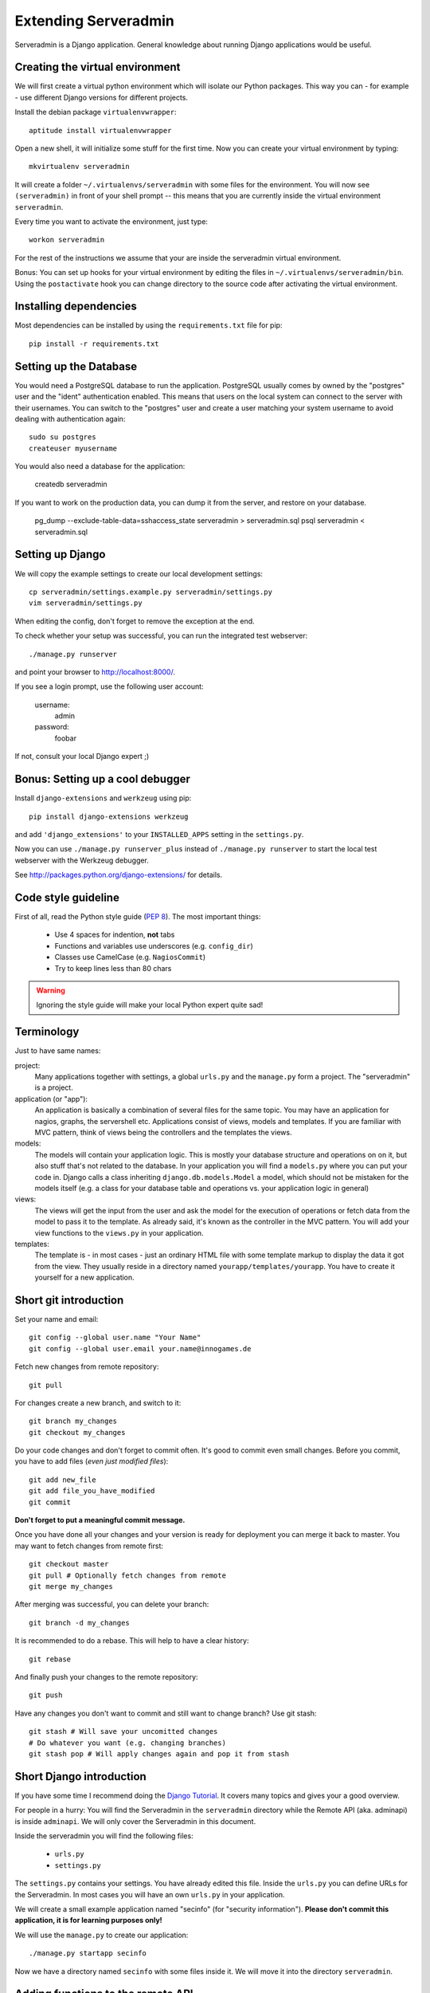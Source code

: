 Extending Serveradmin
=====================

Serveradmin is a Django application.  General knowledge about running
Django applications would be useful.


Creating the virtual environment
--------------------------------

We will first create a virtual python environment which will isolate our Python
packages.  This way you can - for example - use different Django versions for
different projects.

Install the debian package ``virtualenvwrapper``::
   
   aptitude install virtualenvwrapper
   
Open a new shell, it will initialize some stuff for the first time.  Now you
can create your virtual environment by typing::
   
   mkvirtualenv serveradmin

It will create a folder ``~/.virtualenvs/serveradmin`` with some files for
the environment. You will now see ``(serveradmin)`` in front of your shell
prompt -- this means that you are currently inside the virtual environment
``serveradmin``.

Every time you want to activate the environment, just type::
   
   workon serveradmin

For the rest of the instructions we assume that your are inside the serveradmin
virtual environment.

Bonus: You can set up hooks for your virtual environment by editing the files
in ``~/.virtualenvs/serveradmin/bin``.  Using the ``postactivate`` hook you can
change directory to the source code after activating the virtual environment.


Installing dependencies
-----------------------

Most dependencies can be installed by using the ``requirements.txt`` file for
pip::
   
   pip install -r requirements.txt


Setting up the Database
-----------------------

You would need a PostgreSQL database to run the application.  PostgreSQL
usually comes by owned by the "postgres" user and the "ident" authentication
enabled.  This means that users on the local system can connect to the server
with their usernames.  You can switch to the "postgres" user and create
a user matching your system username to avoid dealing with authentication
again::

   sudo su postgres
   createuser myusername

You would also need a database for the application:

    createdb serveradmin

If you want to work on the production data, you can dump it from the server,
and restore on your database.

    pg_dump --exclude-table-data=sshaccess_state serveradmin > serveradmin.sql
    psql serveradmin < serveradmin.sql


Setting up Django
-----------------

We will copy the example settings to create our local development settings::
   
   cp serveradmin/settings.example.py serveradmin/settings.py
   vim serveradmin/settings.py

When editing the config, don't forget to remove the exception at the end.

To check whether your setup was successful, you can run the integrated test
webserver::
   
   ./manage.py runserver

and point your browser to http://localhost:8000/.

If you see a login prompt, use the following user account:
   
   username:
      admin

   password:
      foobar

If not, consult your local Django expert ;)


Bonus: Setting up a cool debugger
---------------------------------

Install ``django-extensions`` and ``werkzeug`` using pip::
   
   pip install django-extensions werkzeug

and add ``'django_extensions'`` to your ``INSTALLED_APPS`` setting in the
``settings.py``.

Now you can use ``./manage.py runserver_plus`` instead of ``./manage.py runserver``
to start the local test webserver with the Werkzeug debugger.

See http://packages.python.org/django-extensions/ for details.

Code style guideline
--------------------

First of all, read the Python style guide (`PEP 8 <http://python.org/dev/peps/pep-0008/>`_).
The most important things:

   * Use 4 spaces for indention, **not** tabs
   * Functions and variables use underscores (e.g. ``config_dir``)
   * Classes use CamelCase (e.g. ``NagiosCommit``)
   * Try to keep lines less than 80 chars 

.. warning::
   Ignoring the style guide will make your local Python expert quite sad!


Terminology
-----------

Just to have same names:

project:
   Many applications together with settings, a global ``urls.py`` and the
   ``manage.py`` form a project. The "serveradmin" is a project.

application (or "app"):
   An application is basically a combination of several files for the same
   topic.  You may have an application for nagios, graphs, the servershell etc.
   Applications consist of views, models and templates.  If you are familiar
   with MVC pattern, think of views being the controllers and the templates
   the views. 

models:
   The models will contain your application logic.  This is mostly your database
   structure and operations on on it, but also stuff that's not related to the
   database.  In your application you will find a ``models.py`` where you can
   put your code in.  Django calls a class inheriting ``django.db.models.Model``
   a model, which should not be mistaken for the models itself (e.g. a class
   for your database table and operations vs. your application logic in general)

views:
   The views will get the input from the user and ask the model for the
   execution of operations or fetch data from the model to pass it to the
   template.  As already said, it's known as the controller in the MVC pattern.
   You will add your view functions to the ``views.py`` in your application.

templates:
   The template is - in most cases - just an ordinary HTML file with some
   template markup to display the data it got from the view.  They usually
   reside in a directory named ``yourapp/templates/yourapp``.  You have to
   create it yourself for a new application.


Short git introduction
----------------------

Set your name and email::
   
   git config --global user.name "Your Name"
   git config --global user.email your.name@innogames.de
   
Fetch new changes from remote repository::
   
   git pull

For changes create a new branch, and switch to it::
   
   git branch my_changes
   git checkout my_changes
   
Do your code changes and don't forget to commit often. It's good to commit
even small changes. Before you commit, you have to add files (*even
just modified files*)::

   git add new_file
   git add file_you_have_modified
   git commit

**Don't forget to put a meaningful commit message.**

Once you have done all your changes and your version is ready for deployment
you can merge it back to master.  You may want to fetch changes from remote
first::
   
   git checkout master
   git pull # Optionally fetch changes from remote
   git merge my_changes

After merging was successful, you can delete your branch::
   
   git branch -d my_changes
   
It is recommended to do a rebase.  This will help to have a clear history::
   
   git rebase
   
And finally push your changes to the remote repository::
   
   git push

Have any changes you don't want to commit and still want to change branch? Use
git stash::
   
   git stash # Will save your uncomitted changes
   # Do whatever you want (e.g. changing branches)
   git stash pop # Will apply changes again and pop it from stash


Short Django introduction
-------------------------

If you have some time I recommend doing the `Django Tutorial 
<https://docs.djangoproject.com/en/1.4/intro/tutorial01/>`_. It covers many
topics and gives your a good overview.

For people in a hurry: You will find the Serveradmin in the ``serveradmin``
directory while the Remote API (aka. adminapi) is inside ``adminapi``.  We will
only cover the Serveradmin in this document.

Inside the serveradmin you will find the following files:
   
   * ``urls.py``
   * ``settings.py``

The ``settings.py`` contains your settings.  You have already edited this file.
Inside the ``urls.py`` you can define URLs for the Serveradmin.  In most cases
you will have an own ``urls.py`` in your application.

We will create a small example application named "secinfo" (for "security
information").  **Please don't commit this application, it is for learning
purposes only!**

We will use the ``manage.py`` to create our application::
   
   ./manage.py startapp secinfo
   
Now we have a directory named ``secinfo`` with some files inside it.  We will
move it into the directory ``serveradmin``.

Adding functions to the remote API
----------------------------------

To create new functions which are callable by the Python remote API you have
to define them inside the ``api.py`` file in your application.  If it doesn't
exist, you can just create it.

To export the function you will use the ``api_function`` decorator, as shown
in the following example::
   
   from serveradmin.api.decorators import api_function

   @api_function(group='example')
   def hello(name):
      return 'Hello {0}!'.format(name)
   
Now you can call this function remotely::
   
   from adminapi import api

   example = api.get('example')
   print example.hello('world') # will print 'Hello world!'
   
The API uses JSON for communication, therefore you can only return and receive
a restricted set of types. The following types are supported: string, integer,
float, bool, dict, list and None.  You can also receive and return datetime/date
objects, but they will be converted to an unix timestamp prior sending. You have
to convert them back manually by using ``datetime.fromtimestamp``.

It has also limited support for exceptions. You can either raise a ``ValueError``
if you get invalid parameters or use ``serveradmin.api.ApiError`` for other
exceptions.  You can subclass ``ApiError`` for more specific exceptions.
Raising exception has also one other restriction: you can only pass a message,
but not additional attributes on the exception.

Look at the following example::
   
   from serveradmin.api.decorators import api_function
   from serveradmin.api import ApiError

   @api_function(group='example')
   def nagios_downtimes(from_time, to_time):
       if to_time < from_time:
           raise ValueError('From must be smaller than to')
       
       try:
           return get_nagios_downtimes(from_time, to_time)
       except NagiosError, e:
           # Propagating NagiosError would raise an exception in the
           # serveradmin, but not on the remote side. You have to catch
           # it and reraise it as ApiError or subclass of ApiError
           raise ApiError(e.message)
   
Handling Permissions
--------------------

We will use Django's integrated Permission system.  In Django, you will define
permissions on a model. You will automatically get a few magic permissions
named ``app_label.(add|change|delete)_modelname``.  For example: if you have
a class ``IPRange`` in your application ``iprange`` you will get permissions
named ``iprange.add_iprange`` etc.  If you need own permissions, you have to
define them like this::
   
   class IPRange(models.Model):
       # Fields left out

       class Meta:
          permissions = (
             ('can_get_ip', 'Can get a free IP'),
          )
   
You will now get a permission named ``iprange.can_get_ip``.

If you don't have a model class you have to create one.  This will normally
also create a database table, but you can avoid it by setting ``managed``
to ``False``.  This will tell Django that it shouldn't manage the database
for this model.  See the following example::
   
    class ddosmanager (models.Model):

        class Meta:
            managed = False
            permissions = (
                ('set_state',    'Can enable and disable DDoS Mitigation'),
                ('set_prefixes', 'Can modify prefixes announced to DDoS Mitigation provider'),
                ('view', 'Can view DDoS Mitigation state and prefixes'),
            )
   
There are several ways to check for permissions at different levels.  To check
permissions on a view, use the ``permission_required`` decorator::
   
   from django.contrib.auth.decorators import permission_required
   
   @permission_required('can_view_graphs')
   def view_graphs(request):
       pass # Do some stuff and render template
         
It will disallow calling this view for all users that don't have the required
permission.

To check permissions in the template you can use the ``perms`` proxy.  Look at
the following example::
   
   {% if perms.iprange.add_iprange %}
   <a href="{% url iprange_add %}">Add an IP range</a>
   {% endif %}
   
.. warning::
   Just hiding things it the template might not be enough. For example you
   should not hide a form, but leave the view with form processing unchecked.
   
In the code permissions can be checked using the ``user.has_perm`` method. See
the following example in a view::
   
   def change_iprange(request, range_id):
       ip_range = get_object_or_404(IPRange, pk=range_id)

       if request.method == 'POST':
          can_delete = request.user.has_perm('iprange.delete_iprange')
          can_edit = request.user.has_perm('iprange.change_iprange')
          if action == 'delete' and can_delete:
              ip_range.delete()
          if action == 'edit' and can_edit:
              pass # edit ip range
    
To grant permissions to users, use the Django admin interface.  Superusers will
have all permissions be default.

See the `Django documentation on permissions 
<https://docs.djangoproject.com/en/1.4/topics/auth/#permissions>`_ for details.
